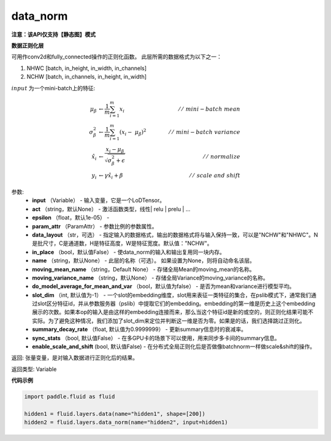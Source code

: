.. _cn_api_fluid_layers_data_norm:

data_norm
-------------------------------

**注意：该API仅支持【静态图】模式**

.. py:function:: paddle.fluid.layers.data_norm(input, act=None, epsilon=1e-05, param_attr=None, data_layout='NCHW', in_place=False, name=None, moving_mean_name=None, moving_variance_name=None, do_model_average_for_mean_and_var=False)

**数据正则化层**

可用作conv2d和fully_connected操作的正则化函数。 此层所需的数据格式为以下之一：

1. NHWC [batch, in_height, in_width, in_channels]
2. NCHW [batch, in_channels, in_height, in_width]

:math:`input` 为一个mini-batch上的特征:

.. math::
        \mu_{\beta} &\gets \frac{1}{m} \sum_{i=1}^{m} x_i \qquad &//\
        \ mini-batch\ mean \\
        \sigma_{\beta}^{2} &\gets \frac{1}{m} \sum_{i=1}^{m}(x_i - \
        \mu_{\beta})^2 \qquad &//\ mini-batch\ variance \\
        \hat{x_i} &\gets \frac{x_i - \mu_\beta} {\sqrt{\
        \sigma_{\beta}^{2} + \epsilon}} \qquad &//\ normalize \\
        y_i &\gets \gamma \hat{x_i} + \beta \qquad &//\ scale\ and\ shift

参数:
  - **input** （Variable） - 输入变量，它是一个LoDTensor。
  - **act** （string，默认None） - 激活函数类型，线性| relu | prelu | ...
  - **epsilon** （float，默认1e-05） -
  - **param_attr** （ParamAttr） - 参数比例的参数属性。
  - **data_layout** （str，可选） -  指定输入的数据格式，输出的数据格式将与输入保持一致，可以是"NCHW"和"NHWC"。N是批尺寸，C是通道数，H是特征高度，W是特征宽度。默认值："NCHW"。
  - **in_place** （bool，默认值False） - 使data_norm的输入和输出复用同一块内存。
  - **name** （string，默认None） - 此层的名称（可选）。 如果设置为None，则将自动命名该层。
  - **moving_mean_name** （string，Default None） - 存储全局Mean的moving_mean的名称。
  - **moving_variance_name** （string，默认None） - 存储全局Variance的moving_variance的名称。
  - **do_model_average_for_mean_and_var** （bool，默认值为false） - 是否为mean和variance进行模型平均。
  - **slot_dim** （int, 默认值为-1） -  一个slot的embedding维度，slot用来表征一类特征的集合，在pslib模式下，通常我们通过slot区分特征id，并从参数服务器（pslib）中提取它们的embedding。embedding的第一维是历史上这个embedding展示的次数。如果本op的输入是由这样的embedding连接而来，那么当这个特征id是新的或空的，则正则化结果可能不实际。为了避免这种情况，我们添加了slot_dim来定位并判断这一维是否为零。如果是的话，我们选择跳过正则化。
  - **summary_decay_rate** （float, 默认值为0.9999999） - 更新summary信息时的衰减率。
  - **sync_stats** （bool, 默认值False） - 在多GPU卡的场景下可以使用，用来同步多卡间的summary信息。
  - **enable_scale_and_shift** (bool, 默认值False) - 在分布式全局正则化后是否做像batchnorm一样做scale&shift的操作。

返回: 张量变量，是对输入数据进行正则化后的结果。

返回类型: Variable

**代码示例**

..  code-block:: python

    import paddle.fluid as fluid

    hidden1 = fluid.layers.data(name="hidden1", shape=[200])
    hidden2 = fluid.layers.data_norm(name="hidden2", input=hidden1)







